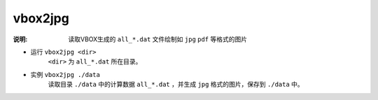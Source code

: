 .. index:: ! vbox2jpg

vbox2jpg
========

:说明: 读取VBOX生成的 ``all_*.dat`` 文件绘制如 ``jpg`` ``pdf`` 等格式的图片

- 运行 ``vbox2jpg <dir>`` 
    ``<dir>`` 为 ``all_*.dat`` 所在目录。

- 实例 ``vbox2jpg ./data``
    读取目录 ``./data`` 中的计算数据 ``all_*.dat`` ，并生成 ``jpg`` 格式的图片，保存到 ``./data`` 中。

